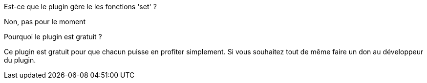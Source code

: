 [panel,primary]
.Est-ce que le plugin gère le les fonctions 'set' ?
--
Non, pas pour le moment
--
.Pourquoi le plugin est gratuit ?
--
Ce plugin est gratuit pour que chacun puisse en profiter simplement. Si vous souhaitez tout de même faire un don au développeur du plugin.
--
